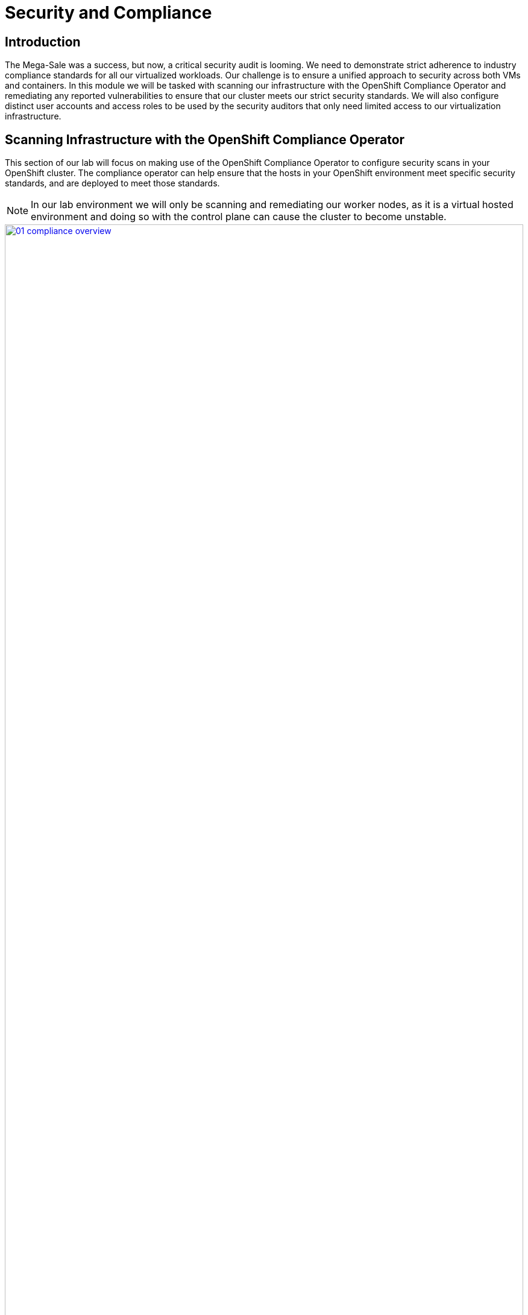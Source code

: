 = Security and Compliance

== Introduction

The Mega-Sale was a success, but now, a critical security audit is looming. We need to demonstrate strict adherence to industry compliance standards for all our virtualized workloads. Our challenge is to ensure a unified approach to security across both VMs and containers. In this module we will be tasked with scanning our infrastructure with the OpenShift Compliance Operator and remediating any reported vulnerabilities to ensure that our cluster meets our strict security standards. We will also configure distinct user accounts and access roles to be used by the security auditors that only need limited access to our virtualization infrastructure.

[[scan_comp]]
== Scanning Infrastructure with the OpenShift Compliance Operator

This section of our lab will focus on making use of the OpenShift Compliance Operator to configure security scans in your OpenShift cluster. The compliance operator can help ensure that the hosts in your OpenShift environment meet specific security standards, and are deployed to meet those standards.

NOTE: In our lab environment we will only be scanning and remediating our worker nodes, as it is a virtual hosted environment and doing so with the control plane can cause the cluster to become unstable.

image::module-02-sec-comp/01-compliance_overview.png[title="Compliance Overview", link=self, window=blank, width=100%]

. Select *Operators* and then *Installed Operators* from the left side navigation menu, confirm that you have selected *All Projects* and select the *Compliance Operator*.
+
image::module-02-sec-comp/02-compliance_operator.png[title="Compliance Operator", link=self, window=blank, width=100%]
+
. This takes you to the *Operator details* page, use the horizontal scrollbar to move across and locate the *ScanSetting* tab.
+
image::module-02-sec-comp/03-compliance_details.png[title="Compliance Details", link=self, window=blank, width=100%]
+
. Click the *Create ScanSetting* button.
+
image::module-02-sec-comp/04-scansetting_button.png[title="Create ScanSetting Button", link=self, window=blank, width=100%]
+
. On the *Create ScanSetting* page, set the name of the scan to `scan01`. Then click the *YAML view* radio button.
+
image::module-02-sec-comp/05-create_scansetting.png[title="Create Scansetting", link=self, window=blank, width=100%]
+
. In the ScanSetting YAML details, make note of the following values that are set by default:
  * The *autoApplyRemediations* field is set to *false*.
  * The *roles* to be scanned by default include only *worker* nodes.
  * The *name* field is set to *scan01* which you entered on the form view.
. Click the *Create* button to create this simple scansetting definition.
+
image::module-02-sec-comp/06-scansetting_details.png[title="ScanSetting Details", link=self, window=blank, width=100%]
+
. Now click on the *Profile* tab where there are a number of pre-defined scanning profiles.
. In the search box, type `rhcos4` and locate the FedRamp moderate profile *rhcos4-moderate* in the list.
+
image::module-02-sec-comp/07-profiles_detail.png[title="Profiles Detail", link=self, window=blank, width=100%]
+
. Click on *rhcos4-moderate* and then on the *YAML*.
Scroll down the output to browse the rules that are enforced as a part of this scan.
A quick glimpse at the side panel shows that there are quite a few of them.
+
image::module-02-sec-comp/08-rhcos4_mod_rules.png[title="RHCOS4-Moderate Rules", link=self, window=blank, width=100%]
+
. When you are done reviewing the rules, return to the *Operator details* page by clicking your browser's _back button_ twice.
+
NOTE: Additional details on the profiles available can be found https://docs.redhat.com/en/documentation/openshift_container_platform/4.18/html/security_and_compliance/compliance-operator#compliance-operator-supported-profiles[here^].
+
. Next we want to create a *ScanSettingBinding*, pairing a *Profile* with our *ScanSetting* definition we created.
We do this by navigating to the *Scan Setting Binding* tab, and clicking the *Create ScanSettingBinding* button.
+
image::module-02-sec-comp/09-create_scansettingbinding.png[title="Create ScanSettingBinding", link=self, window=blank, width=100%]
+
. In the ScanSettingBinding YAML details, let us make a few changes:
  * The *metadata/name* value should be set to `fedramp01`
  * The *settingsRef/name* field is set to `scan01` which we created earlier.
. Click the *Create* button.
+
NOTE: The profile is set to rhcos4-moderate (the fedramp moderate profile) by default.
+
image::module-02-sec-comp/10-scansettingbinding_details.png[title="ScanSettingBinding Details", link=self, window=blank, width=100%]
+
. After the *ScanSettingBinding* is created, the fedramp01 scan will be run automatically.
You can view this on the *Compliance Suite* tab.
+
image::module-02-sec-comp/11-compliance_suite.png[title="Compliance Suite", link=self, window=blank, width=100%]
+
. This Compliance Suite runs the defined scans against the specified nodes, in our case the worker nodes defined in *scan01*.
. For more detailed information you can click on the *Compliance Scan* tab. There you can watch as the scan proceeds through the steps of *RUNNING, AGGREGATING, and DONE*.
+
image::module-02-sec-comp/12-compliance_scan.png[title="Compliance Scan", link=self, window=blank, width=100%]
+
. Once the scan completes (3-5 minutes on average) you can check your results by clicking on the *ComplianceCheckResult* tab. It will list all of the scans that were a part of the compliance suite we chose and their results.
+
. Change the search bar to *Label* and apply the following labels:
  * `compliance.openshift.io/check-status=FAIL`
  * `compliance.openshift.io/check-severity=high`
+
image::module-02-sec-comp/13-compliance_check_results.png[title="Compliance Check Results", link=self, window=blank, width=100%]
+
. Six high severity checks have a failed status:
+
|===
| *ComplianceCheckResult* | *Check-Severity* | *Check-Status*
| rhcos4-moderate-worker-configure-crypto-policy| high| FAIL
| rhcos4-moderate-worker-coreos-pti-kernel-argument| high| FAIL
| rhcos4-moderate-worker-disable-ctrlaltdel-burstaction| high| FAIL
| rhcos4-moderate-worker-disable-ctrlaltdel-reboot| high| FAIL
| rhcos4-moderate-worker-enable-fips-mode| high| FAIL
| rhcos4-moderate-worker-no-empty-passwords| high| FAIL
|===
+
NOTE: This is a table to better organize the view of each failure detected on the scan, you can search for each of these failures manually.

[[node_remediate]]
== Node Remediation with the OpenShift Compliance Operator
When it comes to remediation, it can be performed in one of two ways. Automatically, which may seem simple and the easiest way to do it, but can lead to unexpected results. Or manually, which can be tedious, but allows you to canary test each application, and later automate through a tool like gitops that checks for failures before proceeding.

NOTE: One example of this is the *rhcos4-moderate-worker-enable-fips-mode* which was listed as a high severity, fail status on our previous scan, cannot be applied unless at install time if FIPS mode is enabled. Attempting to auto-remediate this can lead to issues with your cluster.

In this section we are going to choose one of our failures from the previous scan, and remediate it manually.

. Starting from the list above we are going to choose to remediate the following scan result: *rhcos4-moderate-worker-coreos-pti-kernel-arguments* as required by our audit.
+
Note: The *rhcos4-moderate-worker-coreos-pti-kernel-argument* is required to isolate kernel and userspace page tables to prevent attacks like the https://bugzilla.redhat.com/show_bug.cgi?id=1519781[Meltdown^] vulnerability.
+
Click on the *Compliance Remediation* tab, and in the *Name* search bar type the term _pti-kernel_ to find the suggested remediation for *rhcos4-moderate-worker-coreos-pti-kernel-argument*. When the result appears, click the three-dot menu on the right, and select *Edit ComplianceRemediation* from the menu that appears.
+
image::module-02-sec-comp/14-compliance_remediation.png[title="Compliance Remediation", link=self, window=blank, width=100%]
+
. This will launch the ComplianceRemediation details page with a YAML block describing the current status. 
. Under the *spec* section you will see that the current *apply* state is *false*, and the *kernelArugument* that will be applied is that *pti=on*. Under the *status* section we see that the remediation state is *NotApplied.*
+
image::module-02-sec-comp/15-compred_details.png[title="Compliance Remediation Details", link=self, window=blank, width=100%]
+
. Under the *spec* section change the *apply* field to *true* and click the *Save* button.
+
image::module-02-sec-comp/16-compred_true.png[title="Compliance Remediation True", link=self, window=blank, width=100%]
+
. You will be prompted with a message that lets you know that this is a managed resource, click the *Save* button to sart the remediation process.
+
image::module-02-sec-comp/17-managed_resource.png[title="Managed Resource Prompt", link=self, window=blank, width=100%]
+
. Once applied, a *MachineConfig* will be generated to provide the remediation, and each node in the cluster will be cordoned, drained, and remediated in sequence.
. On the left side menu, click on *Compute* and *Nodes* to observe the process.
+
image::module-02-sec-comp/18-nodes_cordoned.png[title="Node 5 Cordoned", link=self, window=blank, width=100%]
+
. Click on node 5 for it's Node details page, and notice that the event log shows the node was cordoned to apply the update, and you can also see CPU and Memory utilization drop off as the node was successfully drained.
+
image::module-02-sec-comp/19-node_5_updating.png[title="Node 5 Updating", link=self, window=blank, width=100%]
+
NOTE: This process can take quite a bit of time to complete depending on how busy the cluster currently is, and how many nodes there are to remediate as they each have to evict pods safely and reboot to apply the update.
+
. After several minutes the *MachineConfig* will be applied to each of the worker nodes in our cluster, and we can recheck our Compliance Scan results.
. Return to the *Compliance Operator* configuration by clicking on *Operators* and *Installed Operators* in the left side menu.
+
image::module-02-sec-comp/02-compliance_operator.png[title="OpenShift Compliance Operator", link=self, window=blank, width=100%]
+
. Click on the Compliance Scan tab, where you will see the scan we completed earlier. Click the three-dot menu, and select the option to delete the current scan.
+
image::module-02-sec-comp/20-delete_compliance_scan.png[title="Delete Compliance Scan", link=self, window=blank, width=100%]
+
. You will be prompted to be sure that you want to delete the current compliance scan. Click the *Delete* button.
+
image::module-02-sec-comp/21-delete_scan_prompt.png[title="Delete Scan Prompt", link=self, window=blank, width=100%]
+
. The *Compliance Suite* object defined earlier will automatically kick off a new scan which you will see appear on your screen.
+
image::module-02-sec-comp/22-new_compliance_scan.png[title="New Compliance Scan", link=self, window=blank, width=100%]
+
. As before this can will take a few minutes to complete, but once it is complete the results can be viewed by clicking on the *ComplianceCheckResult* tab, and searching for the *rhcos4-moderate-worker-coreos-pti-kernel-argument* and noticing that it's label is now *check-status=PASS* instead of *FAIL*
+
image::module-02-sec-comp/23-check_status_pass.png[title="Check Status Pass", link=self, window=blank, width=100%]

With the completion of these sections we have created a compliance scan and successfully remediated an identified vulnerability using the OpenShift Compliance Operator.

[[cluster_rbac]]
== Configuring Role-based Access Control for Cluster Roles

One of the notable features that OpenShift is known for compared to vanilla Kubernetes is it's rich set of Role-Based Access Controls for separate user accounts and cluster roles that define what each user is able to do when logged into the cluster. In this section of the module we are going to create a read-only account for our auditor and explore the limitations by which they are bound.

. Start by clicking on *User Management* and *Users* in the left side menu.
. You will see the current *admin* user that you are logged in as listed, and you will see that the identity is provided by the htpasswd_provider:admin authenticator.
+
image::module-02-sec-comp/24-user_list.png[title="User List", link=self, window=blank, width=100%]
+
NOTE: If no other authenication source has been set up prior and you are logged in as the default kubeadmin account, you will see a wizard here to assist with setting up your first authentication source.

=== Create a Group

. Now click on *Groups* on in the left menu, and click the button for *Create Group*
+
image::module-02-sec-comp/25-create_group.png[title="Create Group", link=self, window=blank, width=100%]
+
. In the Create Group YAML dialog, set the name of the group to *auditor_readonly* and add the users *auditor1* and *auditor2*. Click the *Create* button.
+
image::module-02-sec-comp/26-create_group_settings.png[title="Create Group Settings", link=self, window=blank, width=100%]
+
. You will be presented with the *Group details* screen where you can see the two user accounts listed, and we can define permissions by assigning the group a role binding. Click on the *RoleBindings* menu.
+
image::module-02-sec-comp/27-group_details.png[title="Group Details", link=self, window=blank, width=100%]
+
. After clicking on RoleBindings, click the *Create binding* button.
+
image::module-02-sec-comp/28-create_binding.png[title="Create Binding", link=self, window=blank, width=100%]
+
. This will bring you to the *Create RoleBinding* page, on this page select the following to create a read-only role binding for the auditor, and click the *Create* button:
  * *Binding type:* Cluster-wide role binding
  * *Name:* cluster_readonly 
  * *Role name:* view
+
image::module-02-sec-comp/29-role_binding_details.png[title="RoleBinding Details", link=self, window=blank, width=100%]

=== Create the User Accounts

. With the role binding created, we now need to add our two auditor accounts to our group.
. In the left side menu, click *Administration* and *CustomResourceDefinitions* and use the search bar to look for the *OAuth* entry. When you find it, click it.
+
image::module-02-sec-comp/30-crd_oauth.png[title="CRDs OAuth", link=self, window=blank, width=100%]
+
. This will load the details page for the OAuth custom resource definition. On this page, click on *Instances*, and then click on *cluster*.
+
image::module-02-sec-comp/31-oauth_instances.png[title="OAuth Instances", link=self, window=blank, width=100%]
+
. On the cluster configuration page you will see where the htpasswd_provider is already currently configured, but there will also be a dropdown menu that has the word *Add* and you can select another provider from that list. Click and select *HTPasswd* as the option.
+
image::module-02-sec-comp/32-add_htpass.png[title="Add Authentication", link=self, window=blank, width=100%]
+
NOTE: Notice that in addition to HTPasswd, there are many options that allow you to integrate external authorization and authentication solutions with Red Hat OpenShift, which is perfect for larger enterprises.
+
. You will be presented with a page that allows you to add in an HTPasswd file or supply usernames and hashed credentials for that purpose. Set the name of the identiry provider to *auditor_login* and paste the following syntax into the text box before clicking the *Add* button.
+
[source,sh,role=execute]
----
auditor1:$apr1$VtSYSShP$CikLVoVy5sobCaHCvuxCv.
auditor2:$apr1$4Vpe3O5u$OhjtFGDNHnl2RWiNnhlhZ0
----
+
image::module-02-sec-comp/33-add_identity_provider.png[title="Add Identity Provider", link=self, window=blank, width=100%]
+
. Once added you will be returned to the Cluster OAuth details page and you will now see two identity providers listed, along with a blue notice that OAuth is being reconfigured. Click on the link provided for *View authentication conditions for reconfiguration status*.
+
image::module-02-sec-comp/34-oauth_reconfig.png[title="OAuth Reconfiguration", link=self, window=blank, width=100%]
+
. You will be brought to a page that shows the progress as the authentication cluster operator is reconfigured, once all the pods are restarted, the status will change to *Available* and the message will say *All is well*.
+
image::module-02-sec-comp/35-oauth_reconfig_2.png[title="OAuth Reconfiguration Progressing", link=self, window=blank, width=100%]
+
image::module-02-sec-comp/36-oauth_reconfig_3.png[title="OAuth Reconfiguration Complete", link=self, window=blank, width=100%]

=== Testing the Configuration

. With the OAuth configuration complete, we can now test our auditor login, and the limits of their account.
. Log out of Red Hat OpenShift by clicking on *admin* at the top, and selecting *Log out* from the drop down menu.
+
image::module-02-sec-comp/37-logout_openshift.png[title="Log Out OpenShift", link=self, window=blank, width=100%]
+
. There is now an option to login with the *auditor_login* identity provider on the main OpenShift page.
+
image::module-02-sec-comp/38-login_openshift.png[title="Log In OpenShift", link=self, window=blank, width=100%]
+
. Click on *auditor_login* and when presented use the following username and password combination:
  * *Username:* auditor1
  * *Password:* auditor1pass!
+
image::module-02-sec-comp/39-auditor1_login.png[title="Auditor 1 Login", link=self, window=blank, width=100%]
+
. When the auditor logs in with the read-only persmissions they will only be able to see a limited view of the OpenShift console from the Admin perspective.
+
image::module-02-sec-comp/40-auditor1_admin_view.png[title="Auditor 1 Admin View", link=self, window=blank, width=100%]
+
. If the auditor needs to validate our virtual machine environment, they can still access that by clicking on *Virtualization* and *VirtualMachines* in the left side menu.
. They can see all virtual machines in each project, and their current status.
. The auditor can even click on a specific machine and get additional details. In this case, they want to test the *database* server in the *webapp-vms* namespace.
+
image::module-02-sec-comp/41-auditor1_vm_view.png[title="Auditor 1 VM View", link=self, window=blank, width=100%]
+
. Once they are on the VirtualMachine details page they can see the information about the virtual guest, including it's CPU and memory utilization, but they are prevented from launching the VNC console, or manipulating the machine state in any way as the buttons are greyed out.
+
image::module-02-sec-comp/42-auditor1_database_readonly.png[title="Auditor 1 Database ReadOnly", link=self, window=blank, width=100%]
+
. At your leisure you may explore the UI and confirm that the Auditor1 account is read only. When you are finished proceed to the next module.

In this section of our lab we created a limited read-only account with view permissions for the auditors that will be examining our infrastructure. As mentioned before RBAC in Red Hat OpenShift is extremely versatile, and you can explore other customized roles and rolebindings by viewing the documentation https://docs.redhat.com/en/documentation/openshift_container_platform/4.18/html/authentication_and_authorization/using-rbac[here^].


== Summary

In this module we were preparing for our company's annual security audit. By using the OpenShift Compliance Operator to scan and apply settings to our environment to ensure they meet our security standards, and by showing how RBAC can be configured to allow limited access to specific individuals, we can demonstrate how our OpenShift Virtualization infrastructure can be tightened and secured.
